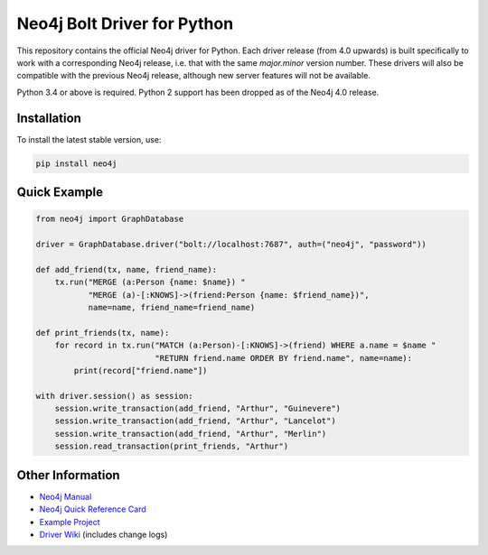 ****************************
Neo4j Bolt Driver for Python
****************************

This repository contains the official Neo4j driver for Python.
Each driver release (from 4.0 upwards) is built specifically to work with a corresponding Neo4j release, i.e. that with the same `major.minor` version number.
These drivers will also be compatible with the previous Neo4j release, although new server features will not be available.

Python 3.4 or above is required.
Python 2 support has been dropped as of the Neo4j 4.0 release.


Installation
============

To install the latest stable version, use:

.. code:: bash

    pip install neo4j


Quick Example
=============

.. code-block:: python

    from neo4j import GraphDatabase

    driver = GraphDatabase.driver("bolt://localhost:7687", auth=("neo4j", "password"))

    def add_friend(tx, name, friend_name):
        tx.run("MERGE (a:Person {name: $name}) "
               "MERGE (a)-[:KNOWS]->(friend:Person {name: $friend_name})",
               name=name, friend_name=friend_name)

    def print_friends(tx, name):
        for record in tx.run("MATCH (a:Person)-[:KNOWS]->(friend) WHERE a.name = $name "
                             "RETURN friend.name ORDER BY friend.name", name=name):
            print(record["friend.name"])

    with driver.session() as session:
        session.write_transaction(add_friend, "Arthur", "Guinevere")
        session.write_transaction(add_friend, "Arthur", "Lancelot")
        session.write_transaction(add_friend, "Arthur", "Merlin")
        session.read_transaction(print_friends, "Arthur")


Other Information
=================

* `Neo4j Manual`_
* `Neo4j Quick Reference Card`_
* `Example Project`_
* `Driver Wiki`_ (includes change logs)

.. _`Neo4j Manual`: https://neo4j.com/docs/developer-manual/current/drivers/
.. _`Neo4j Quick Reference Card`: https://neo4j.com/docs/cypher-refcard/current/
.. _`Example Project`: https://github.com/neo4j-examples/movies-python-bolt
.. _`Driver Wiki`: https://github.com/neo4j/neo4j-python-driver/wiki
